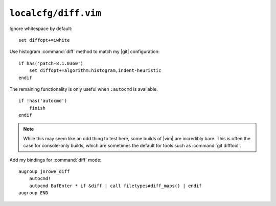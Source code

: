``localcfg/diff.vim``
=====================

Ignore whitespace by default::

    set diffopt+=iwhite

Use histogram :command:`diff` method to match my |git| configuration::

    if has('patch-8.1.0360')
        set diffopt+=algorithm:histogram,indent-heuristic
    endif

The remaining functionality is only useful when ``:autocmd`` is available.

::

    if !has('autocmd')
        finish
    endif

.. note::

    While this may seem like an odd thing to test here, some builds of |vim| are
    incredibly bare.  This is often the case for console-only builds, which are
    sometimes the default for tools such as :command:`git difftool`.

.. _diff-custom-maps:

Add my bindings for :command:`diff` mode::

    augroup jnrowe_diff
        autocmd!
        autocmd BufEnter * if &diff | call filetypes#diff_maps() | endif
    augroup END

.. seealso::

    * :func:`filetypes#diff_maps() <diff_maps>`
